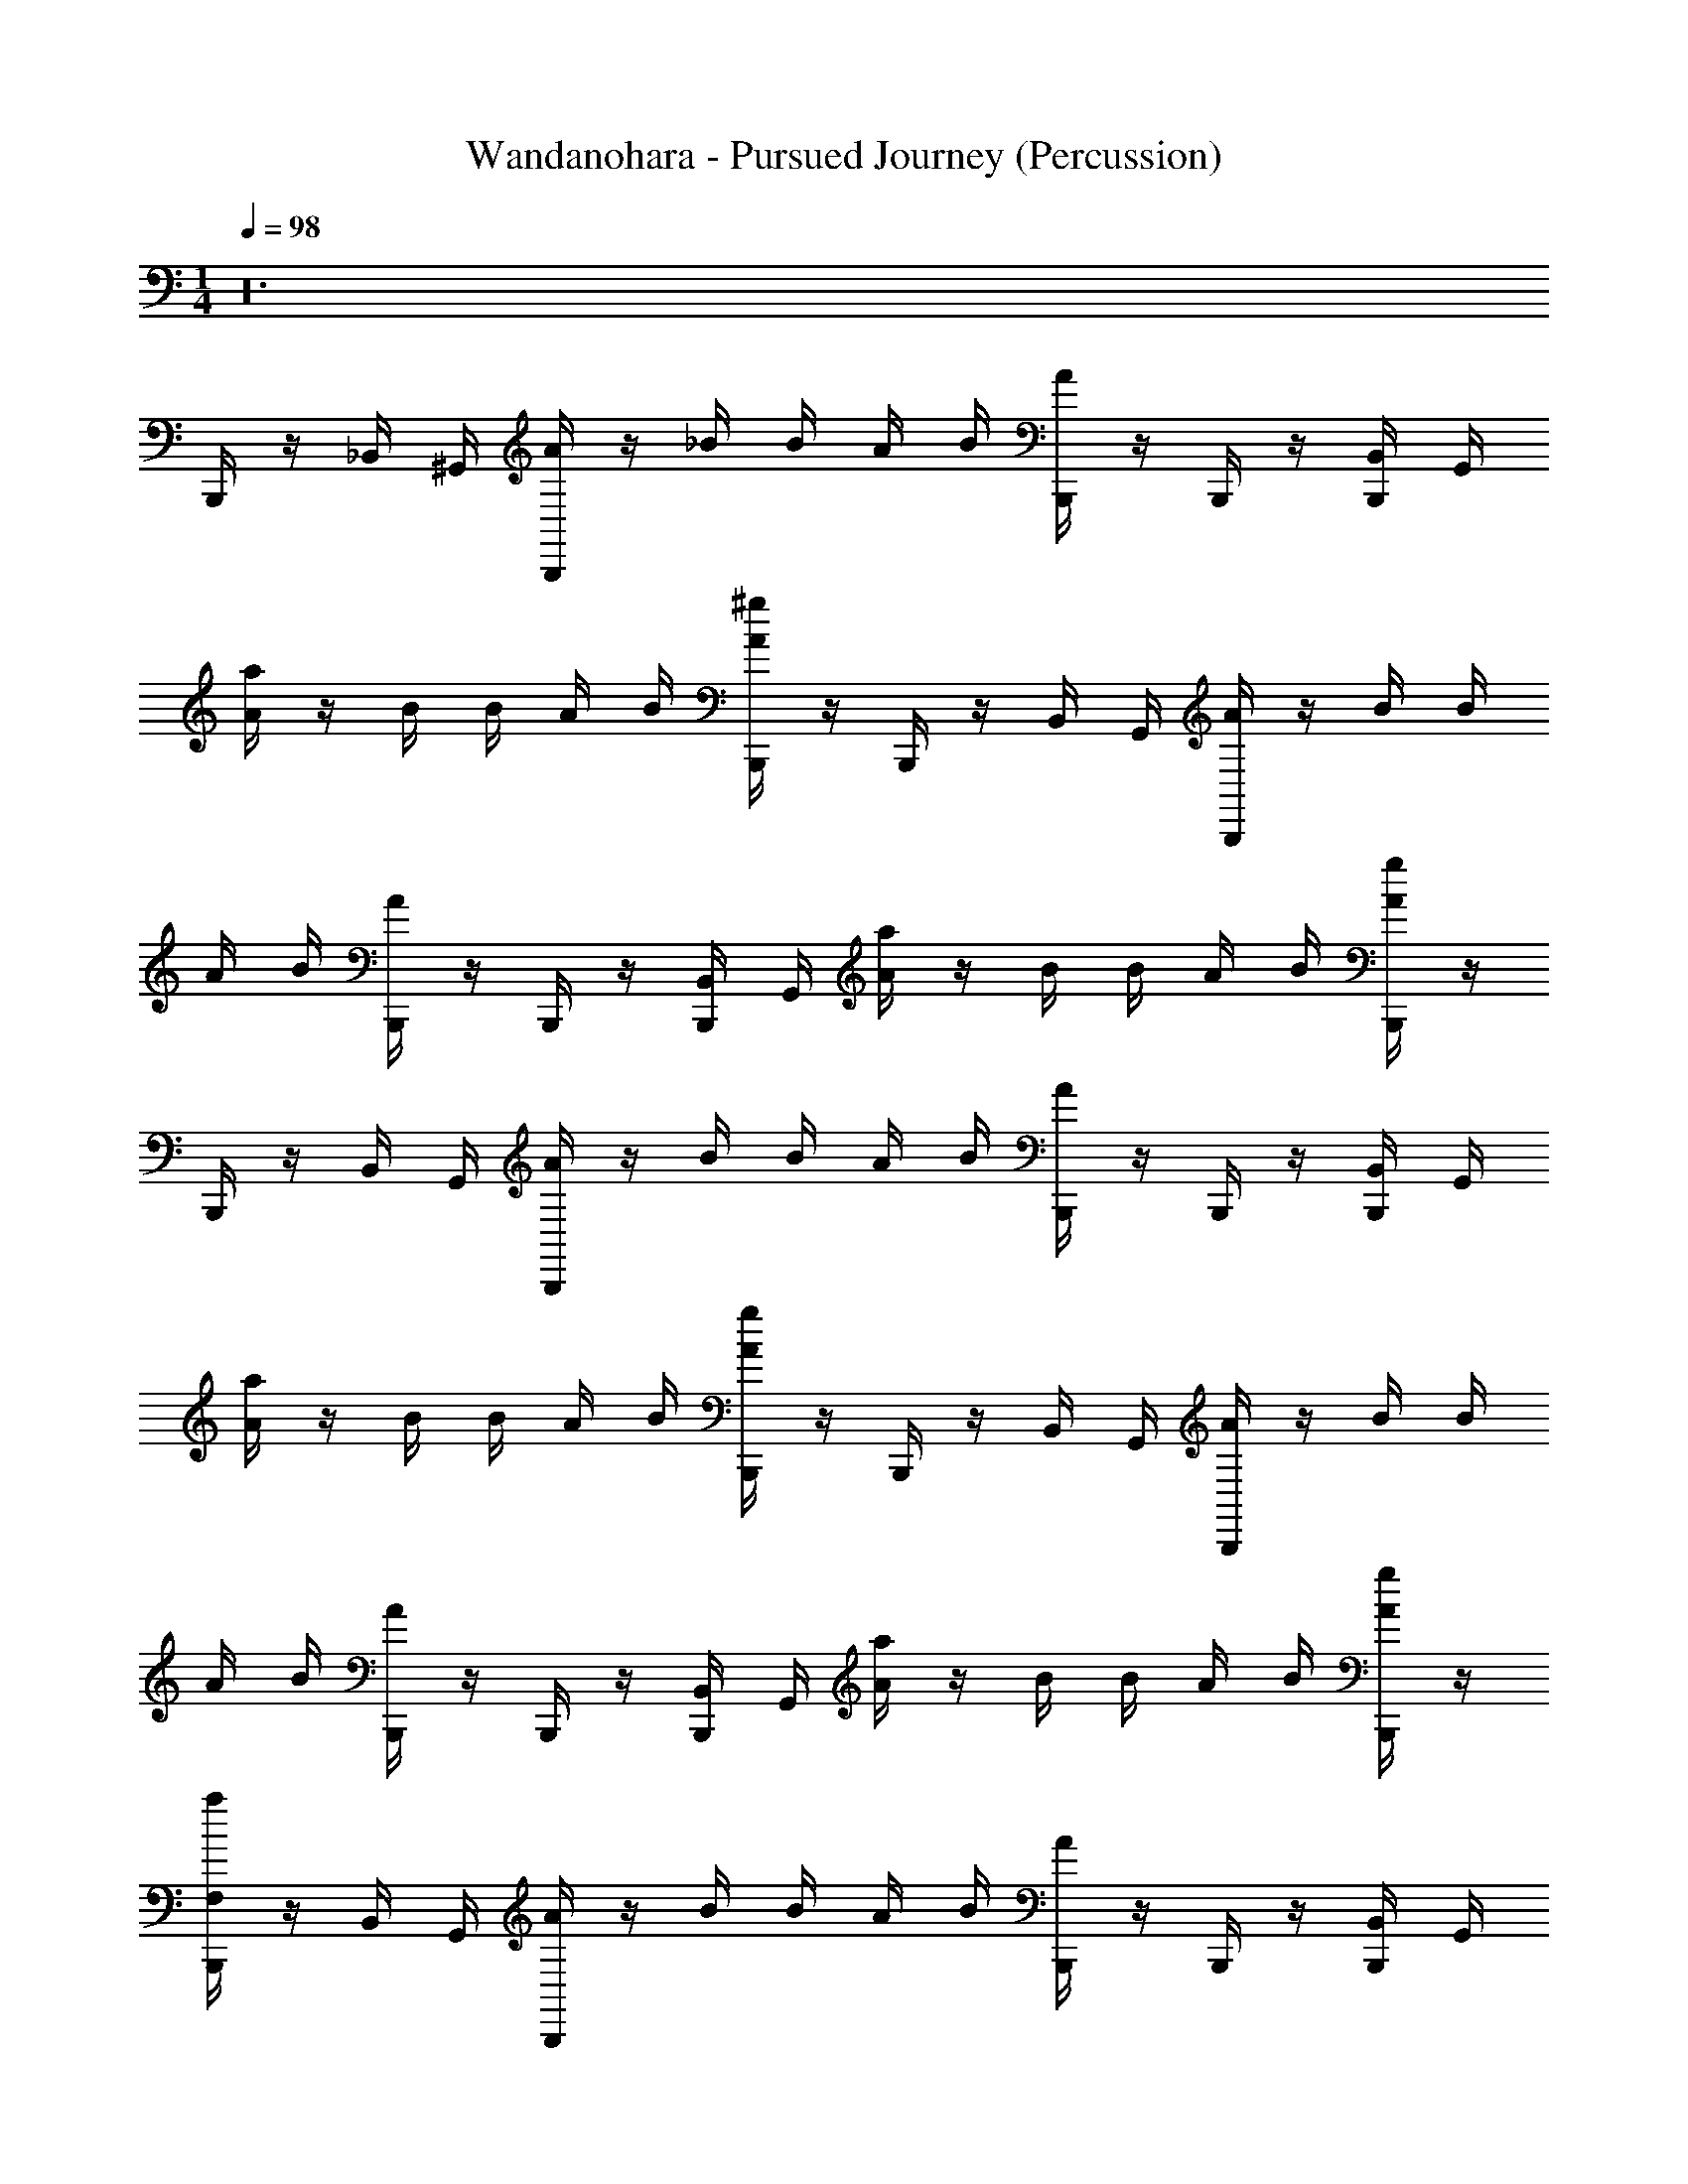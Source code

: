 X: 1
T: Wandanohara - Pursued Journey (Percussion)
Z: ABC Generated by Starbound Composer
L: 1/4
M: 1/4
K: C
Q: 1/4=98
z24 
B,,,/4 z/4 _B,,/4 ^G,,/4 [B,,,/4A/4] z/4 _B/4 B/4 A/4 B/4 [B,,,/4A/4] z/4 B,,,/4 z/4 [B,,,/4B,,/4] G,,/4 
[a/4A/4] z/4 B/4 B/4 A/4 B/4 [^g/4B,,,/4A/4] z/4 B,,,/4 z/4 B,,/4 G,,/4 [B,,,/4A/4] z/4 B/4 B/4 
A/4 B/4 [B,,,/4A/4] z/4 B,,,/4 z/4 [B,,,/4B,,/4] G,,/4 [a/4A/4] z/4 B/4 B/4 A/4 B/4 [g/4B,,,/4A/4] z/4 
B,,,/4 z/4 B,,/4 G,,/4 [B,,,/4A/4] z/4 B/4 B/4 A/4 B/4 [B,,,/4A/4] z/4 B,,,/4 z/4 [B,,,/4B,,/4] G,,/4 
[a/4A/4] z/4 B/4 B/4 A/4 B/4 [g/4B,,,/4A/4] z/4 B,,,/4 z/4 B,,/4 G,,/4 [B,,,/4A/4] z/4 B/4 B/4 
A/4 B/4 [B,,,/4A/4] z/4 B,,,/4 z/4 [B,,,/4B,,/4] G,,/4 [a/4A/4] z/4 B/4 B/4 A/4 B/4 [g/4B,,,/4A/4] z/4 
[B,,,/4F,/a/] z/4 B,,/4 G,,/4 [B,,,/4A/4] z/4 B/4 B/4 A/4 B/4 [B,,,/4A/4] z/4 B,,,/4 z/4 [B,,,/4B,,/4] G,,/4 
[a/4A/4] z/4 B/4 B/4 A/4 B/4 [g/4B,,,/4A/4] z/4 B,,,/4 z/4 B,,/4 G,,/4 [B,,,/4A/4] z/4 B/4 B/4 
A/4 B/4 [B,,,/4A/4] z/4 B,,,/4 z/4 [B,,,/4B,,/4] G,,/4 [a/4A/4] z/4 B/4 B/4 A/4 B/4 [g/4B,,,/4A/4] z/4 
B,,,/4 z/4 B,,/4 G,,/4 [B,,,/4A/4] z/4 B/4 B/4 A/4 B/4 [B,,,/4A/4] z/4 B,,,/4 z/4 [B,,,/4B,,/4] G,,/4 
[a/4A/4] z/4 B/4 B/4 A/4 B/4 [g/4B,,,/4A/4] z/4 B,,,/4 z/4 B,,/4 G,,/4 [B,,,/4A/4] z/4 B/4 B/4 
A/4 B/4 [B,,,/4A/4] z/4 B,,,/4 z/4 [B,,,/4B,,/4] G,,/4 [a/4A/4] z/4 B/4 B/4 [a/4A/4] B/4 [g/4B,,,/4A/4] g/4 
[B/4g/4B,,,/4] z/4 [A/4g/4B,,/4] G,,/4 [B,,,/4A/4] z/4 B/4 B/4 A/4 B/4 [B,,,/4A/4] z/4 B,,,/4 z/4 [B,,,/4B,,/4] G,,/4 
[a/4A/4] z/4 B/4 B/4 A/4 B/4 [g/4B,,,/4A/4] z/4 B,,,/4 z/4 B,,/4 G,,/4 [B,,,/4A/4] z/4 B/4 B/4 
A/4 B/4 [B,,,/4A/4] z/4 B,,,/4 z/4 [B,,,/4B,,/4] G,,/4 [a/4A/4] z/4 B/4 B/4 A/4 B/4 [g/4B,,,/4A/4] z/4 
B,,,/4 z/4 B,,/4 G,,/4 [B,,,/4A/4] z/4 B/4 B/4 A/4 B/4 [B,,,/4A/4] z/4 B,,,/4 z/4 [B,,,/4B,,/4] G,,/4 
[a/4A/4] z/4 B/4 B/4 A/4 B/4 [g/4B,,,/4A/4] z/4 B,,,/4 z/4 B,,/4 G,,/4 [g/4B,,,/4A/4] z/4 [g/4B/4] B/4 
[a/4A/4] B/4 [g/4B,,,/4A/4] g/4 B,,,/4 z/4 [B,,,/4B,,/4] G,,/4 [a/4A/4] z/4 B/4 B/4 A/4 B/4 [g/4B,,,/4A/4] z/4 
B,,,/4 z/4 B,,/4 G,,/4 [B,,,/4A/4] z/4 B/4 B/4 A/4 B/4 [B,,,/4A/4] z/4 B,,,/4 z/4 [B,,,/4B,,/4] G,,/4 
[a/4A/4] z/4 B/4 B/4 A/4 B/4 [g/4B,,,/4A/4] z/4 B,,,/4 z/4 B,,/4 G,,/4 [B,,,/4A/4] z/4 B/4 B/4 
A/4 B/4 [B,,,/4A/4] z/4 B,,,/4 z/4 [B,,,/4B,,/4] G,,/4 [a/4A/4] z/4 B/4 B/4 A/4 B/4 [g/4B,,,/4A/4] z/4 
B,,,/4 z/4 B,,/4 G,,/4 [B,,,/4A/4] z/4 B/4 B/4 A/4 B/4 [B,,,/4A/4] z/4 B,,,/4 z/4 [B,,,/4B,,/4] G,,/4 
[a/4A/4] z/4 B/4 B/4 A/4 B/4 [g/4B,,,/4A/4] z/4 B,,,/4 z/4 B,,/4 G,,/4 [B,,,/4A/4] z/4 B/4 B/4 
[F,/4D/4A/4] [^C/4B/4] [B,/4^D/4B,,,/4A/4] [E/4B/4] [B,,,/4B,/] z/4 [B,,,/4B,,/4] G,,/4 [a/4A/4] z/4 [g/4B/4] [a/4B/4] A/4 [g/4B/4] [B,,,/4A/4] g/4 
[=D/4g/4B,,,/4B,/F,/] [E/4a/4] [^D/4g/4B,,/4] [=D/4G,,/4] [E/4B,,,/4A/4] [^D/4a/4] [=D/4B/4] [E/4g/4B/4] [^D/4a/4A/4] [=D/4B/4] [E/4g/4B,,,/4A/4] [^D/4g/4] [g/4=D/4B,,,/4] [g/4E/4] [^D/4B,,,/4B,,/4] [=D/4G,,/4] 
[E/4a/4A/4] ^D/4 [=D/4B/4] [g/4E/4B/4] [g/4^D/4A/4] [=D/4B/4] [a/4E/4B,,,/4A/4] [g/4^D/4] [=D/4g/4B,,,/4] [E/4a/4] [^D/4g/4B,,/4] [=D/4G,,/4] [E/4B,,,/4A/4] [^D/4a/4] [=D/4B/4] [E/4g/4B/4] 
[^D/4a/4A/4] [=D/4B/4] [E/4g/4B,,,/4A/4] [^D/4g/4] [g/4=D/4B,,,/4] [g/4E/4] [^D/4B,,,/4B,,/4] [=D/4G,,/4] [E/4a/4A/4] ^D/4 [g/4=D/4B/4] [a/4E/4B/4] [^D/4A/4] [g/4=D/4B/4] [a/4E/4B,,,/4A/4] [g/8^D/4] g/8 
[=D/4g/4B,,,/4] [E/4a/4] [^D/4g/4B,,/4] [=D/4G,,/4] [E/4B,,,/4A/4] [^D/4a/4] [=D/4B/4] [E/4g/4B/4] [^D/4a/4A/4] [=D/4B/4] [E/4g/4B,,,/4A/4] [^D/4g/4] [g/4=D/4B,,,/4] [g/4E/4] [^D/4B,,,/4B,,/4] [=D/4G,,/4] 
[E/4a/4A/4] ^D/4 [g/4=D/4B/4] [a/4E/4B/4] [^D/4A/4] [g/4=D/4B/4] [a/4E/4B,,,/4A/4] [g/8^D/4] g/8 [=D/4g/4B,,,/4] [E/4a/4] [^D/4g/4B,,/4] [=D/4G,,/4] [E/4B,,,/4A/4] [^D/4a/4] [=D/4B/4] [E/4g/4B/4] 
[^D/4a/4A/4] [=D/4B/4] [E/4g/4B,,,/4A/4] [^D/4g/4] [g/4=D/4B,,,/4] [g/4E/4] [^D/4B,,,/4B,,/4] [=D/4G,,/4] [E/4a/4A/4] ^D/4 [g/4=D/4B/4] [a/4E/4B/4] [^D/4A/4] [g/4=D/4B/4] [a/4E/4B,,,/4A/4] [g/8^D/4] g/8 
[=D/4g/4B,,,/4] [E/4a/4] [^D/4g/4B,,/4] [=D/4G,,/4] [E/4B,,,/4A/4] [^D/4a/4] [=D/4B/4] [E/4g/4B/4] [^D/4a/4A/4] [=D/4B/4] [E/4g/4B,,,/4A/4] [^D/4g/4] [g/4=D/4B,,,/4] [g/4E/4] [^D/4B,,,/4B,,/4] [=D/4G,,/4] 
[E/4a/4A/4] ^D/4 [g/4=D/4B/4] [a/4E/4B/4] [^D/4A/4] [g/4=D/4B/4] [a/4E/4B,,,/4A/4] [g/8^D/4] g/8 [=D/4g/4B,,,/4] [E/4a/4] [^D/4g/4B,,/4] [=D/4G,,/4] [E/4B,,,/4A/4] [^D/4a/4] [=D/4B/4] [E/4g/4B/4] 
[^D/4a/4A/4] [=D/4B/4] [E/4g/4B,,,/4A/4] [^D/4g/4] [g/4=D/4B,,,/4] [g/4E/4] [^D/4B,,,/4B,,/4] [=D/4G,,/4] [E/4a/4A/4] ^D/4 [g/4=D/4B/4] [a/4E/4B/4] [^D/4A/4] [g/4=D/4B/4] [a/4E/4B,,,/4A/4] [g/8^D/4] g/8 
[=D/4g/4B,,,/4] [E/4a/4] [^D/4g/4B,,/4] [=D/4G,,/4] [E/4B,,,/4A/4] [^D/4a/4] [=D/4B/4] [E/4g/4B/4] [^D/4a/4A/4] [=D/4B/4] [E/4g/4B,,,/4A/4] [^D/4g/4] [g/4=D/4B,,,/4] [g/4E/4] [^D/4B,,,/4B,,/4] [=D/4G,,/4] 
[E/4a/4A/4] ^D/4 [g/4=D/4B/4] [a/4E/4B/4] [^D/4A/4] [g/4=D/4B/4] [a/4E/4B,,,/4A/4] [g/8^D/4] g/8 [=D/4g/4B,,,/4] [E/4a/4] [^D/4g/4B,,/4] [=D/4G,,/4] [E/4B,,,/4A/4] [^D/4a/4] [=D/4B/4] [E/4g/4B/4] 
[^D/4a/4A/4] [=D/4B/4] [E/4g/4B,,,/4A/4] [^D/4g/4] [g/4=D/4B,,,/4] [g/4E/4] [^D/4B,,,/4B,,/4] [=D/4G,,/4] [E/4a/4A/4] ^D/4 [g/4=D/4B/4] [a/4E/4B/4] [^D/4A/4] [g/4=D/4B/4] [a/4E/4B,,,/4A/4] [g/8^D/4] g/8 
[F,B,] z22 
[=D/4B/4] C/4 [^D/4B/4] E/4 [a/4=D/4B/4B,,,/4F,] z/4 [g/4D/4A/4B,,/4] G,,/4 [B,,,/4A/4] z/4 B/4 B/4 A/4 B/4 [B,,,/4A/4] z/4 
B,,,/4 z/4 [B,,,/4B,,/4] G,,/4 [a/4A/4] z/4 B/4 B/4 A/4 B/4 [g/4B,,,/4A/4] z/4 B,,,/4 z/4 B,,/4 G,,/4 
[B,,,/4A/4] z/4 B/4 B/4 A/4 B/4 [B,,,/4A/4] z/4 B,,,/4 z/4 [B,,,/4B,,/4] G,,/4 [a/4A/4] z/4 B/4 B/4 
A/4 B/4 [g/4B,,,/4A/4] z/4 [A/4g/4B,,,/4] z/4 [B/4a/4B,,/4] G,,/4 [B,,,/4A/4] z/4 B/4 B/4 A/4 B/4 [B,,,/4A/4] z/4 
B,,,/4 z/4 [B,,,/4B,,/4] G,,/4 [a/4A/4] z/4 B/4 B/4 A/4 B/4 [g/4B,,,/4A/4] z/4 B,,,/4 z/4 B,,/4 G,,/4 
[B,,,/4A/4] z/4 B/4 B/4 A/4 B/4 [B,,,/4A/4] z/4 B,,,/4 z/4 [B,,,/4B,,/4] G,,/4 [a/4A/4] z/4 B/4 B/4 
A/4 B/4 [g/4B,,,/4A/4] z/4 [B/4g/4B,,,/4] z/4 [A/4a/4B,,/4] G,,/4 [B,,,/4A/4] z/4 B/4 B/4 A/4 B/4 [B,,,/4A/4] z/4 
B,,,/4 z/4 [B,,,/4B,,/4] G,,/4 [a/4A/4] z/4 B/4 B/4 A/4 B/4 [g/4B,,,/4A/4] z/4 B,,,/4 z/4 B,,/4 G,,/4 
[B,,,/4A/4] z/4 B/4 B/4 A/4 B/4 [B,,,/4A/4] z/4 B,,,/4 z/4 [B,,,/4B,,/4] G,,/4 [g/4A/4] z/4 [g/4B/4] B/4 
[a/4A/4] B/4 [g/4B,,,/4A/4] g/4 [g/4B,,,/4] z/4 [a/4B,,/4] G,,/4 [B,,,/4A/4] z/4 B/4 B/4 A/4 B/4 [B,,,/4A/4] z/4 
B,,,/4 z/4 [B,,,/4B,,/4] G,,/4 [a/4A/4] z/4 B/4 B/4 A/4 B/4 [g/4B,,,/4A/4] z/4 B,,,/4 z/4 B,,/4 G,,/4 
[B,,,/4A/4] z/4 B/4 B/4 A/4 B/4 [B,,,/4A/4] z/4 B,,,/4 z/4 [B,,,/4B,,/4] G,,/4 [a/4A/4] z/4 B/4 B/4 
[A/4_B,/] B/4 [g/4B,,,/4A/4] z/4 B,,,/4 z/4 B,,/4 G,,/4 [g/4B,,,/4A/4] z/4 [g/4B/4] B/4 [a/4A/4] B/4 [g/4B,,,/4A/4] g/4 
[g/4B,,,/4] z/4 [g/4B,,,/4B,,/4] G,,/4 [a/4A/4] z/4 B/4 B/4 A/4 B/4 [g/4B,,,/4A/4] z/4 B,,,/4 z/4 B,,/4 G,,/4 
[B,,,/4A/4] z/4 B/4 B/4 A/4 B/4 [B,,,/4A/4] z/4 B,,,/4 z/4 [B,,,/4B,,/4] G,,/4 [a/4A/4] z/4 B/4 B/4 
A/4 B/4 [g/4B,,,/4A/4] z/4 B,,,/4 z/4 B,,/4 G,,/4 [B,,,/4A/4] z/4 B/4 B/4 A/4 B/4 [B,,,/4A/4] z/4 
B,,,/4 z/4 [B,,,/4B,,/4] G,,/4 [a/4A/4] z/4 B/4 B/4 A/4 B/4 [g/4B,,,/4A/4] z/4 B,,,/4 z/4 B,,/4 G,,/4 
[B,,,/4A/4] z/4 B/4 B/4 [a/4A/4] B/4 [g/4B,,,/4A/4] g/4 B,,,/4 z/4 [B,,,/4B,,/4] G,,/4 [a/4A/4] z/4 B/4 B/4 
A/4 B/4 [g/4B,,,/4A/4] z/4 B,,,/4 z/4 B,,/4 G,,/4 [B,,,/4A/4] z/4 B/4 B/4 A/4 B/4 [B,,,/4A/4] z/4 
B,,,/4 z/4 [B,,,/4B,,/4] G,,/4 [a/4A/4] z/4 B/4 B/4 A/4 B/4 [g/4B,,,/4A/4] z/4 B,,,/4 z/4 B,,/4 G,,/4 
[B,,,/4A/4] z/4 B/4 B/4 A/4 B/4 [B,,,/4A/4] z/4 B,,,/4 z/4 [B,,,/4B,,/4] G,,/4 [a/4A/4] z/4 B/4 B/4 
A/4 B/4 [g/4B,,,/4A/4] z/4 B,,,/4 z/4 B,,/4 G,,/4 [B,,,/4A/4] z/4 B/4 B/4 A/4 B/4 [B,,,/4A/4] z/4 
B,,,/4 z/4 [B,,,/4B,,/4] G,,/4 [a/4A/4] z/4 B/4 B/4 A/4 B/4 [g/4B,,,/4A/4] z/4 B,,,/4 z/4 B,,/4 G,,/4 
[B,,,/4A/4] z/4 B/4 B/4 [F,/4D/4A/4] [C/4B/4] [=B,/4^D/4B,,,/4A/4] [E/4B/4] [B,,,/4B,/] z/4 [B,,,/4B,,/4] G,,/4 [a/4A/4] z/4 [g/4B/4] [a/4B/4] 
A/4 [g/4B/4] [B,,,/4A/4] g/4 [=D/4g/4B,,,/4F,/B,/] [E/4a/4] [^D/4g/4B,,/4] [=D/4G,,/4] [E/4B,,,/4A/4] [^D/4a/4] [=D/4B/4] [E/4g/4B/4] [^D/4a/4A/4] [=D/4B/4] [E/4g/4B,,,/4A/4] [^D/4g/4] 
[g/4=D/4B,,,/4] [g/4E/4] [^D/4B,,,/4B,,/4] [=D/4G,,/4] [E/4a/4A/4] ^D/4 [=D/4B/4] [g/4E/4B/4] [g/4^D/4A/4] [=D/4B/4] [a/4E/4B,,,/4A/4] [g/4^D/4] [=D/4g/4B,,,/4] [E/4a/4] [^D/4g/4B,,/4] [=D/4G,,/4] 
[E/4B,,,/4A/4] [^D/4a/4] [=D/4B/4] [E/4g/4B/4] [^D/4a/4A/4] [=D/4B/4] [E/4g/4B,,,/4A/4] [^D/4g/4] [g/4=D/4B,,,/4] [g/4E/4] [^D/4B,,,/4B,,/4] [=D/4G,,/4] [E/4a/4A/4] ^D/4 [g/4=D/4B/4] [a/4E/4B/4] 
[^D/4A/4] [g/4=D/4B/4] [a/4E/4B,,,/4A/4] [g/8^D/4] g/8 [=D/4g/4B,,,/4] [E/4a/4] [^D/4g/4B,,/4] [=D/4G,,/4] [E/4B,,,/4A/4] [^D/4a/4] [=D/4B/4] [E/4g/4B/4] [^D/4a/4A/4] [=D/4B/4] [E/4g/4B,,,/4A/4] [^D/4g/4] 
[g/4=D/4B,,,/4] [g/4E/4] [^D/4B,,,/4B,,/4] [=D/4G,,/4] [E/4a/4A/4] ^D/4 [g/4=D/4B/4] [a/4E/4B/4] [^D/4A/4] [g/4=D/4B/4] [a/4E/4B,,,/4A/4] [g/8^D/4] g/8 [=D/4g/4B,,,/4] [E/4a/4] [^D/4g/4B,,/4] [=D/4G,,/4] 
[E/4B,,,/4A/4] [^D/4a/4] [=D/4B/4] [E/4g/4B/4] [^D/4a/4A/4] [=D/4B/4] [E/4g/4B,,,/4A/4] [^D/4g/4] [g/4=D/4B,,,/4] [g/4E/4] [^D/4B,,,/4B,,/4] [=D/4G,,/4] [E/4a/4A/4] ^D/4 [g/4=D/4B/4] [a/4E/4B/4] 
[^D/4A/4] [g/4=D/4B/4] [a/4E/4B,,,/4A/4] [g/8^D/4] g/8 [=D/4g/4B,,,/4] [E/4a/4] [^D/4g/4B,,/4] [=D/4G,,/4] [E/4B,,,/4A/4] [^D/4a/4] [=D/4B/4] [E/4g/4B/4] [^D/4a/4A/4] [=D/4B/4] [E/4g/4B,,,/4A/4] [^D/4g/4] 
[g/4=D/4B,,,/4] [g/4E/4] [^D/4B,,,/4B,,/4] [=D/4G,,/4] [E/4a/4A/4] ^D/4 [g/4=D/4B/4] [a/4E/4B/4] [^D/4A/4] [g/4=D/4B/4] [a/4E/4B,,,/4A/4] [g/8^D/4] g/8 [=D/4g/4B,,,/4] [E/4a/4] [^D/4g/4B,,/4] [=D/4G,,/4] 
[E/4B,,,/4A/4] [^D/4a/4] [=D/4B/4] [E/4g/4B/4] [^D/4a/4A/4] [=D/4B/4] [E/4g/4B,,,/4A/4] [^D/4g/4] [g/4=D/4B,,,/4] [g/4E/4] [^D/4B,,,/4B,,/4] [=D/4G,,/4] [E/4a/4A/4] ^D/4 [g/4=D/4B/4] [a/4E/4B/4] 
[^D/4A/4] [g/4=D/4B/4] [a/4E/4B,,,/4A/4] [g/8^D/4] g/8 [=D/4g/4B,,,/4] [E/4a/4] [^D/4g/4B,,/4] [=D/4G,,/4] [E/4B,,,/4A/4] [^D/4a/4] [=D/4B/4] [E/4g/4B/4] [^D/4a/4A/4] [=D/4B/4] [E/4g/4B,,,/4A/4] [^D/4g/4] 
[g/4=D/4B,,,/4] [g/4E/4] [^D/4B,,,/4B,,/4] [=D/4G,,/4] [E/4a/4A/4] ^D/4 [g/4=D/4B/4] [a/4E/4B/4] [^D/4A/4] [g/4=D/4B/4] [a/4E/4B,,,/4A/4] [g/8^D/4] g/8 [=D/4g/4B,,,/4] [E/4a/4] [^D/4g/4B,,/4] [=D/4G,,/4] 
[E/4B,,,/4A/4] [^D/4a/4] [=D/4B/4] [E/4g/4B/4] [^D/4a/4A/4] [=D/4B/4] [E/4g/4B,,,/4A/4] [^D/4g/4] [g/4=D/4B,,,/4] [g/4E/4] [^D/4B,,,/4B,,/4] [=D/4G,,/4] [E/4a/4A/4] ^D/4 [g/4=D/4B/4] [a/4E/4B/4] 
[^D/4A/4] [g/4=D/4B/4] [a/4E/4B,,,/4A/4] [g/8^D/4] g/8 [^D,F,B,] z23 
Q: 1/4=99
B,/ z5/ 
Q: 1/4=96
z18 
Q: 1/4=92
z3 
Q: 1/4=85
z3/ 
Q: 1/4=87
z3/ 
Q: 1/4=83
z 
Q: 1/4=73
z 
Q: 1/4=63
z 
Q: 1/4=56
z/ 
Q: 1/4=82
